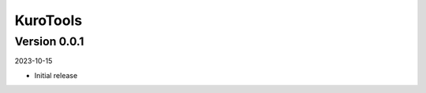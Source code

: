 .. _cl_kurotools:

*********
KuroTools
*********

=============
Version 0.0.1
=============

2023-10-15

- Initial release